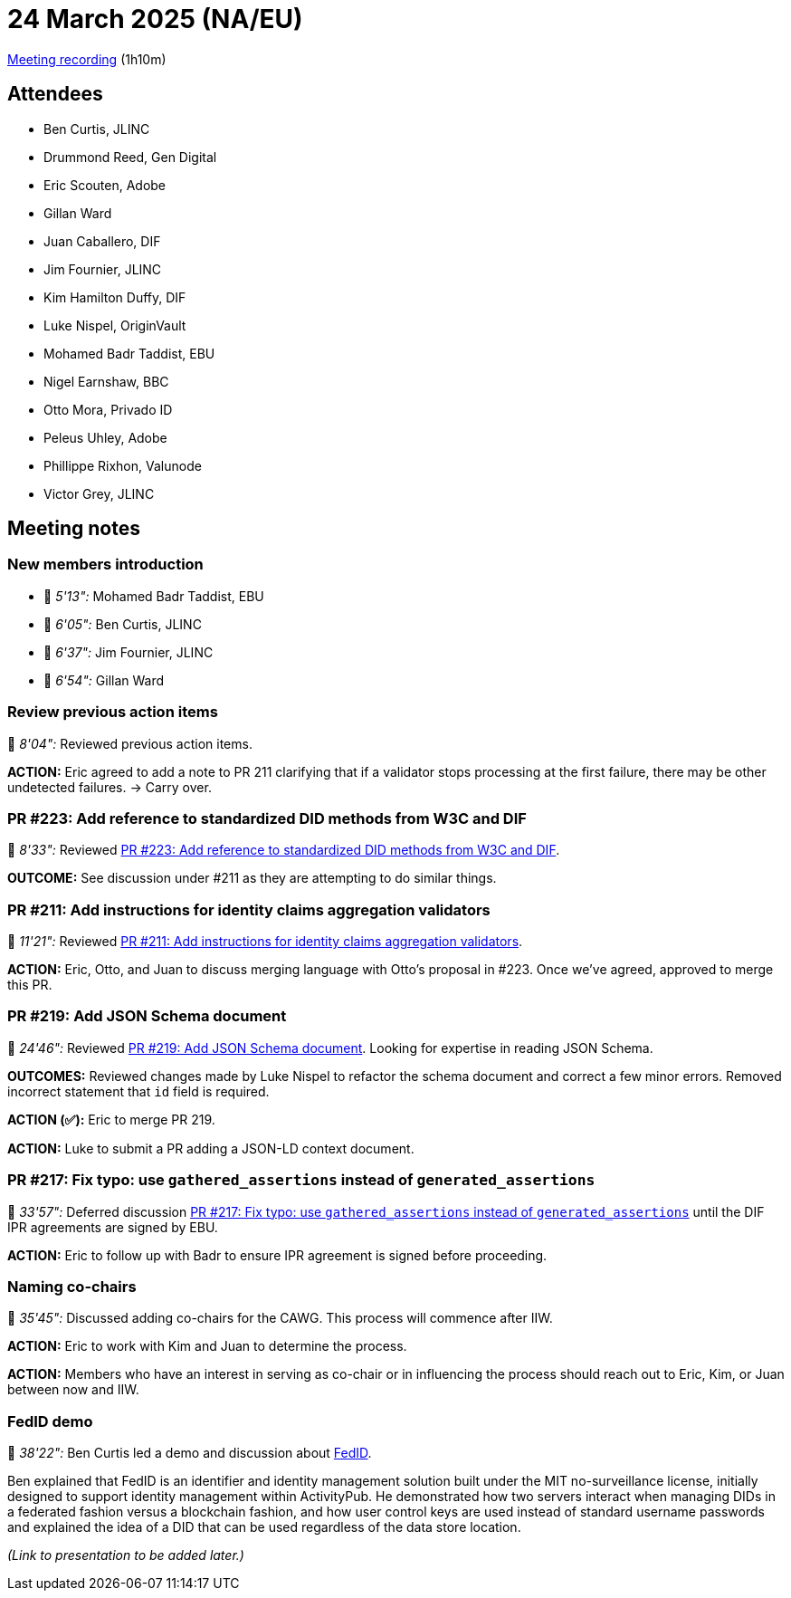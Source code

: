 = 24 March 2025 (NA/EU)

https://us02web.zoom.us/rec/play/tBBQLU_gmtLQpl6ngjBVQCAB2FuXvbwXOsZQBRW4WB7_HVxnJlw-RGNwtU5-qoPDFwidQFmt9hlX_HcM.it8pipjdshQYmTxO?accessLevel=meeting&canPlayFromShare=true&from=share_recording_detail&continueMode=true&componentName=rec-play&originRequestUrl=https%3A%2F%2Fus02web.zoom.us%2Frec%2Fshare%2FjyASCOhdAXw1TwL74NF9-ireuWKkq-fiyDijE0DRy7nfKVrOxTrHbc-OH0m9X88I.vErihe8r7Rc5UUgU[Meeting recording] (1h10m)

== Attendees

* Ben Curtis, JLINC
* Drummond Reed, Gen Digital
* Eric Scouten, Adobe
* Gillan Ward
* Juan Caballero, DIF
* Jim Fournier, JLINC
* Kim Hamilton Duffy, DIF
* Luke Nispel, OriginVault
* Mohamed Badr Taddist, EBU
* Nigel Earnshaw, BBC
* Otto Mora, Privado ID
* Peleus Uhley, Adobe
* Phillippe Rixhon, Valunode
* Victor Grey, JLINC

== Meeting notes

=== New members introduction

* 🎥 _5'13":_ Mohamed Badr Taddist, EBU
* 🎥 _6'05":_ Ben Curtis, JLINC
* 🎥 _6'37":_ Jim Fournier, JLINC
* 🎥 _6'54":_ Gillan Ward

=== Review previous action items

🎥 _8'04":_ Reviewed previous action items.

*ACTION:* Eric agreed to add a note to PR 211 clarifying that if a validator stops processing at the first failure, there may be other undetected failures. → Carry over.

=== PR #223: Add reference to standardized DID methods from W3C and DIF

🎥 _8'33":_ Reviewed link:https://github.com/creator-assertions/identity-assertion/pull/223[PR #223: Add reference to standardized DID methods from W3C and DIF].

*OUTCOME:* See discussion under #211 as they are attempting to do similar things.

=== PR #211: Add instructions for identity claims aggregation validators

🎥 _11'21":_ Reviewed link:https://github.com/creator-assertions/identity-assertion/pull/211[PR #211: Add instructions for identity claims aggregation validators].

*ACTION:* Eric, Otto, and Juan to discuss merging language with Otto's proposal in #223. Once we've agreed, approved to merge this PR.

=== PR #219: Add JSON Schema document

🎥 _24'46":_ Reviewed link:https://github.com/creator-assertions/identity-assertion/pull/219[PR #219: Add JSON Schema document]. Looking for expertise in reading JSON Schema.

*OUTCOMES:* Reviewed changes made by Luke Nispel to refactor the schema document and correct a few minor errors. Removed incorrect statement that `id` field is required.

*ACTION (✅):* Eric to merge PR 219.

*ACTION:* Luke to submit a PR adding a JSON-LD context document.

=== PR #217: Fix typo: use `gathered_assertions` instead of `generated_assertions`

🎥 _33'57":_ Deferred discussion link:https://github.com/creator-assertions/identity-assertion/pull/217[PR #217: Fix typo: use `gathered_assertions` instead of `generated_assertions`] until the DIF IPR agreements are signed by EBU.

*ACTION:* Eric to follow up with Badr to ensure IPR agreement is signed before proceeding.

=== Naming co-chairs

🎥 _35'45":_ Discussed adding co-chairs for the CAWG. This process will commence after IIW.

*ACTION:* Eric to work with Kim and Juan to determine the process.

*ACTION:* Members who have an interest in serving as co-chair or in influencing the process should reach out to Eric, Kim, or Juan between now and IIW.

=== FedID demo

🎥 _38'22":_ Ben Curtis led a demo and discussion about link:https://fedid.me[FedID].

Ben explained that FedID is an identifier and identity management solution built under the MIT no-surveillance license, initially designed to support identity management within ActivityPub. He demonstrated how two servers interact when managing DIDs in a federated fashion versus a blockchain fashion, and how user control keys are used instead of standard username passwords and explained the idea of a DID that can be used regardless of the data store location.

_(Link to presentation to be added later.)_
